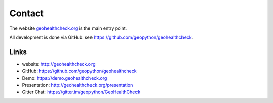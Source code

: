 .. _contact:

Contact
=======

The website `geohealthcheck.org <http://geohealthcheck.org>`_ is the main entry point.

All development is done via GitHub: see https://github.com/geopython/geohealthcheck.

Links
-----

- website: http://geohealthcheck.org
- GitHub: https://github.com/geopython/geohealthcheck
- Demo: https://demo.geohealthcheck.org
- Presentation: http://geohealthcheck.org/presentation
- Gitter Chat: https://gitter.im/geopython/GeoHealthCheck





